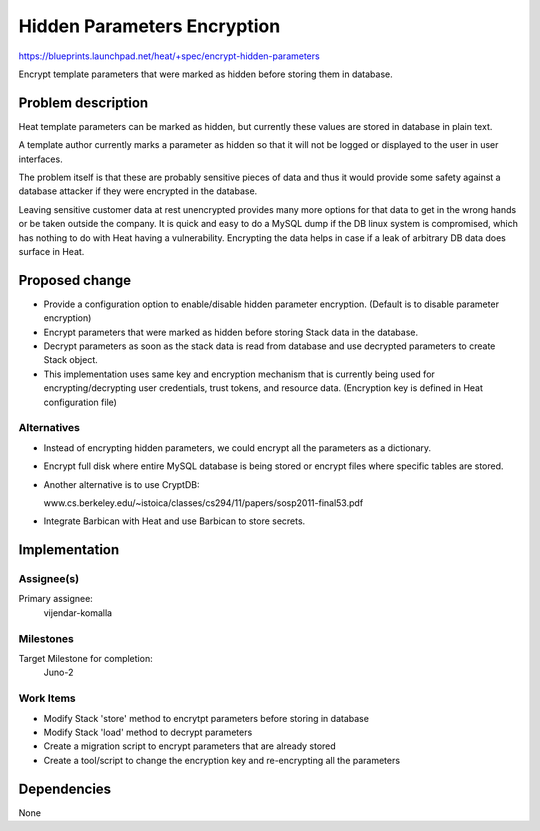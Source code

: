 ..
 This work is licensed under a Creative Commons Attribution 3.0 Unported
 License.

 http://creativecommons.org/licenses/by/3.0/legalcode

=============================
 Hidden Parameters Encryption
=============================

https://blueprints.launchpad.net/heat/+spec/encrypt-hidden-parameters

Encrypt template parameters that were marked as hidden before storing them in
database.

Problem description
===================

Heat template parameters can be marked as hidden, but currently these values
are stored in database in plain text.

A template author currently marks a parameter as hidden so that it will not be
logged or displayed to the user in user interfaces.

The problem itself is that these are probably sensitive pieces of data and thus
it would provide some safety against a database attacker if they were encrypted
in the database.

Leaving sensitive customer data at rest unencrypted provides many more options
for that data to get in the wrong hands or be taken outside the company.  It is
quick and easy to do a MySQL dump if the DB linux system is compromised, which
has nothing to do with Heat having a vulnerability.  Encrypting the data helps
in case if a leak of arbitrary DB data does surface in Heat.

Proposed change
===============

* Provide a configuration option to enable/disable hidden parameter encryption.
  (Default is to disable parameter encryption)

* Encrypt parameters that were marked as hidden before storing Stack data in
  the database.

* Decrypt parameters as soon as the stack data is read from database and
  use decrypted parameters to create Stack object.

* This implementation uses same key and encryption mechanism that is currently
  being used for encrypting/decrypting user credentials, trust tokens, and
  resource data. (Encryption key is defined in Heat configuration file)

Alternatives
------------

* Instead of encrypting hidden parameters, we could encrypt all the parameters
  as a dictionary.

* Encrypt full disk where entire MySQL database is being stored or encrypt
  files where specific tables are stored.

* Another alternative is to use CryptDB:

  www.cs.berkeley.edu/~istoica/classes/cs294/11/papers/sosp2011-final53.pdf

* Integrate Barbican with Heat and use Barbican to store secrets.

Implementation
==============

Assignee(s)
-----------

Primary assignee:
  vijendar-komalla


Milestones
----------

Target Milestone for completion:
  Juno-2

Work Items
----------

* Modify Stack 'store' method to encrytpt parameters before storing in database

* Modify Stack 'load' method to decrypt parameters

* Create a migration script to encrypt parameters that are already stored

* Create a tool/script to change the encryption key and re-encrypting all the
  parameters

Dependencies
============

None
